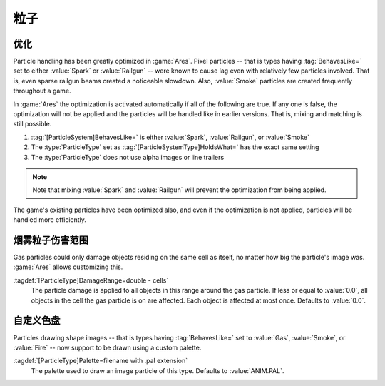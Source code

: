 粒子
~~~~~~~~~

.. index:: single: Particles; Optimizations for Spark, Railgun, and Smoke

优化
-------------

Particle handling has been greatly optimized in :game:`Ares`. Pixel particles --
that is types having :tag:`BehavesLike=` set to either :value:`Spark` or
:value:`Railgun` -- were known to cause lag even with relatively few particles
involved. That is, even sparse railgun beams created a noticeable slowdown.
Also, :value:`Smoke` particles are created frequently throughout a game.

In :game:`Ares` the optimization is activated automatically if all of the
following are true. If any one is false, the optimization will not be applied
and the particles will be handled like in earlier versions. That is, mixing and
matching is still possible.

1. :tag:`[ParticleSystem]BehavesLike=` is either :value:`Spark`,
   :value:`Railgun`, or :value:`Smoke`
2. The :type:`ParticleType` set as :tag:`[ParticleSystemType]HoldsWhat=` has the
   exact same setting
3. The :type:`ParticleType` does not use alpha images or line trailers

.. note:: Note that mixing :value:`Spark` and :value:`Railgun` will prevent the
  optimization from being applied.

The game's existing particles have been optimized also, and even if the
optimization is not applied, particles will be handled more efficiently.

.. versionadded:: 0.C
.. versionchanged:: 0.D


.. index:: Particles; Damage range for Gas

烟雾粒子伤害范围
------------------------------

Gas particles could only damage objects residing on the same cell as itself, no
matter how big the particle's image was. :game:`Ares` allows customizing this.

:tagdef:`[ParticleType]DamageRange=double - cells`
  The particle damage is applied to all objects in this range around the gas
  particle. If less or equal to :value:`0.0`, all objects in the cell the gas
  particle is on are affected. Each object is affected at most once. Defaults to
  :value:`0.0`.

.. versionadded:: 0.C


.. index:: single: Particles; Palettes for Gas, Smoke, and Fire

自定义色盘
-----------------------------------

Particles drawing shape images -- that is types having :tag:`BehavesLike=` set
to :value:`Gas`, :value:`Smoke`, or :value:`Fire` -- now support to be drawn
using a custom palette.

:tagdef:`[ParticleType]Palette=filename with .pal extension`
  The palette used to draw an image particle of this type. Defaults to
  :value:`ANIM.PAL`.

.. versionadded:: 0.C
